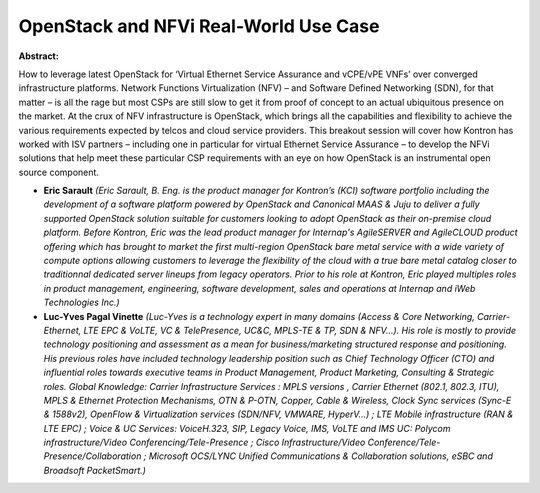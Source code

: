 OpenStack and NFVi Real-World Use Case
~~~~~~~~~~~~~~~~~~~~~~~~~~~~~~~~~~~~~~

**Abstract:**

How to leverage latest OpenStack for ‘Virtual Ethernet Service Assurance and vCPE/vPE VNFs’ over converged infrastructure platforms. Network Functions Virtualization (NFV) – and Software Defined Networking (SDN), for that matter – is all the rage but most CSPs are still slow to get it from proof of concept to an actual ubiquitous presence on the market. At the crux of NFV infrastructure is OpenStack, which brings all the capabilities and flexibility to achieve the various requirements expected by telcos and cloud service providers. This breakout session will cover how Kontron has worked with ISV partners – including one in particular for virtual Ethernet Service Assurance – to develop the NFVi solutions that help meet these particular CSP requirements with an eye on how OpenStack is an instrumental open source component.


* **Eric Sarault** *(Eric Sarault, B. Eng. is the product manager for Kontron’s (KCI) software portfolio including the development of a software platform powered by OpenStack and Canonical MAAS & Juju to deliver a fully supported OpenStack solution suitable for customers looking to adopt OpenStack as their on-premise cloud platform. Before Kontron, Eric was the lead product manager for Internap's AgileSERVER and AgileCLOUD product offering which has brought to market the first multi-region OpenStack bare metal service with a wide variety of compute options allowing customers to leverage the flexibility of the cloud with a true bare metal catalog closer to traditionnal dedicated server lineups from legacy operators. Prior to his role at Kontron, Eric played multiples roles in product management, engineering, software development, sales and operations at Internap and iWeb Technologies Inc.)*

* **Luc-Yves Pagal Vinette** *(Luc-Yves is a technology expert in many domains (Access & Core Networking, Carrier-Ethernet, LTE EPC & VoLTE, VC & TelePresence, UC&C, MPLS-TE & TP, SDN & NFV...). His role is mostly to provide technology positioning and assessment as a mean for business/marketing structured response and positioning. His previous roles have included technology leadership position such as Chief Technology Officer (CTO) and influential roles towards executive teams in Product Management, Product Marketing, Consulting & Strategic roles. Global Knowledge: Carrier Infrastructure Services : MPLS versions , Carrier Ethernet (802.1, 802.3, ITU), MPLS & Ethernet Protection Mechanisms, OTN & P-OTN, Copper, Cable & Wireless, Clock Sync services (Sync-E & 1588v2), OpenFlow & Virtualization services (SDN/NFV, VMWARE, HyperV...) ; LTE Mobile infrastructure (RAN & LTE EPC) ; Voice & UC Services: VoiceH.323, SIP, Legacy Voice, IMS, VoLTE and IMS UC: Polycom infrastructure/Video Conferencing/Tele-Presence ; Cisco Infrastructure/Video Conference/Tele-Presence/Collaboration ; Microsoft OCS/LYNC Unified Communications & Collaboration solutions, eSBC and Broadsoft PacketSmart.)*

